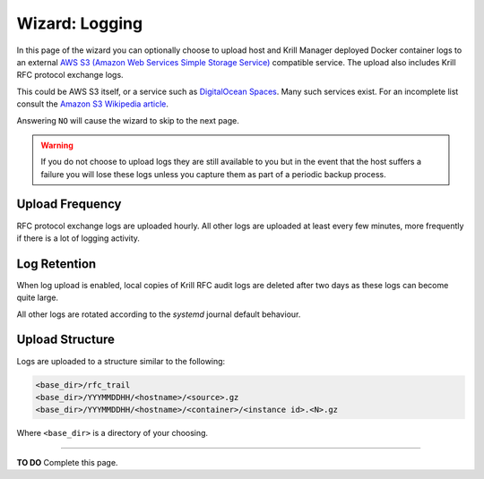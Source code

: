 .. _doc_krill_manager_wizard_logging:

Wizard: Logging
====================

In this page of the wizard you can optionally choose to upload host and Krill
Manager deployed Docker container logs to an external `AWS S3 (Amazon Web Services Simple Storage Service) <https://aws.amazon.com/s3/>`_
compatible service. The upload also includes Krill RFC protocol exchange logs.

This could be AWS S3 itself, or a service such as `DigitalOcean Spaces <https://www.digitalocean.com/products/spaces/>`_.
Many such services exist. For an incomplete list consult the `Amazon S3 Wikipedia article <https://en.wikipedia.org/w/index.php?title=Amazon_S3&section=7#S3_API_and_competing_services>`_.

Answering ``NO`` will cause the wizard to skip to the next page.

.. Warning:: If you do not choose to upload logs they are still available to
             you but in the event that the host suffers a failure you will lose
             these logs unless you capture them as part of a periodic backup
             process.

Upload Frequency
----------------

RFC protocol exchange logs are uploaded hourly. All other logs are uploaded at
least every few minutes, more frequently if there is a lot of logging activity.

Log Retention
-------------

When log upload is enabled, local copies of Krill RFC audit logs are deleted
after two days as these logs can become quite large.

All other logs are rotated according to the `systemd` journal default behaviour.

Upload Structure
----------------

Logs are uploaded to a structure similar to the following:

.. code-block:: bash
 
   <base_dir>/rfc_trail
   <base_dir>/YYYMMDDHH/<hostname>/<source>.gz
   <base_dir>/YYYMMDDHH/<hostname>/<container>/<instance id>.<N>.gz

Where ``<base_dir>`` is a directory of your choosing.

----

**TO DO** Complete this page.